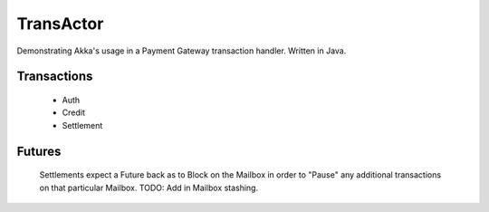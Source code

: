 ==========
TransActor
==========

Demonstrating Akka's usage in a Payment Gateway transaction handler.
Written in Java. 

Transactions
------------
 - Auth 
 - Credit
 - Settlement

Futures
--------
 Settlements expect a Future back as to Block on the Mailbox in order to "Pause" any additional transactions on that particular Mailbox.
 TODO: Add in Mailbox stashing.
